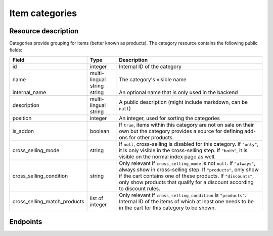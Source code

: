 .. _`rest-categories`:

Item categories
===============

Resource description
--------------------

Categories provide grouping for items (better known as products).
The category resource contains the following public fields:

.. rst-class:: rest-resource-table

===================================== ========================== =======================================================
Field                                 Type                       Description
===================================== ========================== =======================================================
id                                    integer                    Internal ID of the category
name                                  multi-lingual string       The category's visible name
internal_name                         string                     An optional name that is only used in the backend
description                           multi-lingual string       A public description (might include markdown, can
                                                                 be ``null``)
position                              integer                    An integer, used for sorting the categories
is_addon                              boolean                    If ``true``, items within this category are not on sale
                                                                 on their own but the category provides a source for
                                                                 defining add-ons for other products.
cross_selling_mode                    string                     If ``null``, cross-selling is disabled for this category.
                                                                 If ``"only"``, it is only visible in the cross-selling
                                                                 step.
                                                                 If ``"both"``, it is visible on the normal index page
                                                                 as well.
cross_selling_condition               string                     Only relevant if ``cross_selling_mode`` is not ``null``.
                                                                 If ``"always"``, always show in cross-selling step.
                                                                 If ``"products"``, only show if the cart contains one of
                                                                 these products.
                                                                 If ``"discounts"``, only show products that qualify for
                                                                 a discount according to discount rules.
cross_selling_match_products          list of integer            Only relevant if ``cross_selling_condition`` is
                                                                 ``"products"``. Internal ID of the items of which at
                                                                 least one needs to be in the cart for this category to
                                                                 be shown.
===================================== ========================== =======================================================


Endpoints
---------

.. http:get:: /api/v1/organizers/(organizer)/events/(event)/categories/

   Returns a list of all categories within a given event.

   **Example request**:

   .. sourcecode:: http

      GET /api/v1/organizers/bigevents/events/sampleconf/categories/ HTTP/1.1
      Host: pretix.eu
      Accept: application/json, text/javascript

   **Example response**:

   .. sourcecode:: http

      HTTP/1.1 200 OK
      Vary: Accept
      Content-Type: application/json

      {
        "count": 1,
        "next": null,
        "previous": null,
        "results": [
          {
            "id": 1,
            "name": {"en": "Tickets"},
            "internal_name": "",
            "description": {"en": "Tickets are what you need to get in."},
            "position": 1,
            "is_addon": false,
            "cross_selling_mode": null,
            "cross_selling_condition": null,
            "cross_selling_match_products": []
          }
        ]
      }

   :query integer page: The page number in case of a multi-page result set, default is 1
   :query boolean is_addon: If set to ``true`` or ``false``, only categories with this value for the field ``is_addon`` will be
                            returned.
   :query string ordering: Manually set the ordering of results. Valid fields to be used are ``id`` and ``position``.
                           Default: ``position``
   :param organizer: The ``slug`` field of the organizer to fetch
   :param event: The ``slug`` field of the event to fetch
   :statuscode 200: no error
   :statuscode 401: Authentication failure
   :statuscode 403: The requested organizer/event does not exist **or** you have no permission to view this resource.

.. http:get:: /api/v1/organizers/(organizer)/events/(event)/categories/(id)/

   Returns information on one category, identified by its ID.

   **Example request**:

   .. sourcecode:: http

      GET /api/v1/organizers/bigevents/events/sampleconf/categories/1/ HTTP/1.1
      Host: pretix.eu
      Accept: application/json, text/javascript

   **Example response**:

   .. sourcecode:: http

      HTTP/1.1 200 OK
      Vary: Accept
      Content-Type: application/json

      {
        "id": 1,
        "name": {"en": "Tickets"},
        "internal_name": "",
        "description": {"en": "Tickets are what you need to get in."},
        "position": 1,
        "is_addon": false,
        "cross_selling_mode": null,
        "cross_selling_condition": null,
        "cross_selling_match_products": []
      }

   :param organizer: The ``slug`` field of the organizer to fetch
   :param event: The ``slug`` field of the event to fetch
   :param id: The ``id`` field of the category to fetch
   :statuscode 200: no error
   :statuscode 401: Authentication failure
   :statuscode 403: The requested organizer/event does not exist **or** you have no permission to view this resource.

.. http:post:: /api/v1/organizers/(organizer)/events/(event)/categories/

   Creates a new category

   **Example request**:

   .. sourcecode:: http

      POST /api/v1/organizers/bigevents/events/sampleconf/categories/ HTTP/1.1
      Host: pretix.eu
      Accept: application/json, text/javascript
      Content-Type: application/json

      {
        "name": {"en": "Tickets"},
        "internal_name": "",
        "description": {"en": "Tickets are what you need to get in."},
        "position": 1,
        "is_addon": false,
        "cross_selling_mode": null,
        "cross_selling_condition": null,
        "cross_selling_match_products": []
      }

   **Example response**:

   .. sourcecode:: http

      HTTP/1.1 201 Created
      Vary: Accept
      Content-Type: application/json

      {
        "id": 1,
        "name": {"en": "Tickets"},
        "internal_name": "",
        "description": {"en": "Tickets are what you need to get in."},
        "position": 1,
        "is_addon": false,
        "cross_selling_mode": null,
        "cross_selling_condition": null,
        "cross_selling_match_products": []
      }

   :param organizer: The ``slug`` field of the organizer of the event to create a category for
   :param event: The ``slug`` field of the event to create a category for
   :statuscode 201: no error
   :statuscode 400: The category could not be created due to invalid submitted data.
   :statuscode 401: Authentication failure
   :statuscode 403: The requested organizer/event does not exist **or** you have no permission to create this resource.

.. http:patch:: /api/v1/organizers/(organizer)/events/(event)/categories/(id)/

   Update a category. You can also use ``PUT`` instead of ``PATCH``. With ``PUT``, you have to provide all fields of
   the resource, other fields will be reset to default. With ``PATCH``, you only need to provide the fields that you
   want to change.

   You can change all fields of the resource except the ``id`` field.

   **Example request**:

   .. sourcecode:: http

      PATCH /api/v1/organizers/bigevents/events/sampleconf/categories/1/ HTTP/1.1
      Host: pretix.eu
      Accept: application/json, text/javascript
      Content-Type: application/json
      Content-Length: 94

      {
        "is_addon": true
      }

   **Example response**:

   .. sourcecode:: http

      HTTP/1.1 200 OK
      Vary: Accept
      Content-Type: application/json

      {
        "id": 1,
        "name": {"en": "Tickets"},
        "internal_name": "",
        "description": {"en": "Tickets are what you need to get in."},
        "position": 1,
        "is_addon": true,
        "cross_selling_mode": null,
        "cross_selling_condition": null,
        "cross_selling_match_products": []
      }

   :param organizer: The ``slug`` field of the organizer to modify
   :param event: The ``slug`` field of the event to modify
   :param id: The ``id`` field of the category to modify
   :statuscode 200: no error
   :statuscode 400: The category could not be modified due to invalid submitted data
   :statuscode 401: Authentication failure
   :statuscode 403: The requested organizer/event does not exist **or** you have no permission to change this resource.

.. http:delete:: /api/v1/organizers/(organizer)/events/(event)/category/(id)/

   Delete a category.

   **Example request**:

   .. sourcecode:: http

      DELETE /api/v1/organizers/bigevents/events/sampleconf/categories/1/ HTTP/1.1
      Host: pretix.eu
      Accept: application/json, text/javascript

   **Example response**:

   .. sourcecode:: http

      HTTP/1.1 204 No Content
      Vary: Accept

   :param organizer: The ``slug`` field of the organizer to modify
   :param event: The ``slug`` field of the event to modify
   :param id: The ``id`` field of the category to delete
   :statuscode 204: no error
   :statuscode 401: Authentication failure
   :statuscode 403: The requested organizer/event does not exist **or** you have no permission to delete this resource.
